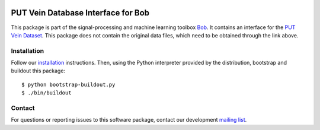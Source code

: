 .. vim: set fileencoding=utf-8 :
.. Thu 18 Aug 18:07:55 CEST 2016

.. image:: http://img.shields.io/badge/docs-stable-yellow.svg
   :target: http://pythonhosted.org/bob.db.putvein/index.html
.. image:: http://img.shields.io/badge/docs-latest-orange.svg
   :target: https://www.idiap.ch/software/bob/docs/latest/bob/bob.db.putvein/master/index.html
.. image:: https://gitlab.idiap.ch/bob/bob.db.putvein/badges/v1.1.2/build.svg
   :target: https://gitlab.idiap.ch/bob/bob.db.putvein/commits/v1.1.2
.. image:: https://img.shields.io/badge/gitlab-project-0000c0.svg
   :target: https://gitlab.idiap.ch/bob/bob.db.putvein
.. image:: http://img.shields.io/pypi/v/bob.db.putvein.svg
   :target: https://pypi.python.org/pypi/bob.db.putvein
.. image:: http://img.shields.io/pypi/dm/bob.db.putvein.svg
   :target: https://pypi.python.org/pypi/bob.db.putvein


=====================================
 PUT Vein Database Interface for Bob
=====================================

This package is part of the signal-processing and machine learning toolbox
Bob_. It contains an interface for the `PUT Vein Dataset`_. This package does
not contain the original data files, which need to be obtained through the link
above.


Installation
------------

Follow our `installation`_ instructions. Then, using the Python interpreter
provided by the distribution, bootstrap and buildout this package::

  $ python bootstrap-buildout.py
  $ ./bin/buildout


Contact
-------

For questions or reporting issues to this software package, contact our
development `mailing list`_.


.. Place your references here:
.. _bob: https://www.idiap.ch/software/bob
.. _installation: https://www.idiap.ch/software/bob/install
.. _mailing list: https://www.idiap.ch/software/bob/discuss
.. _put vein dataset: http://biometrics.put.poznan.pl/vein-dataset/

